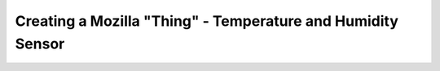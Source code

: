 .. _iot-bus-mozilla-dht11:

Creating a Mozilla "Thing" - Temperature and Humidity Sensor
============================================================
